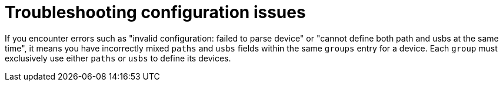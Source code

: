 // Module included in the following assemblies:
//
// microshift_configuring/microshift-gdp.adoc

:_mod-docs-content-type: REFERENCE
[id="microshift-generic-device-plugin-troubleshooting_{context}"]
= Troubleshooting configuration issues

If you encounter errors such as "invalid configuration: failed to parse device" or "cannot define both path and usbs at the same time", it means you have incorrectly mixed `paths` and `usbs` fields within the same `groups` entry for a device. Each `group` must exclusively use either `paths` or `usbs` to define its devices.

